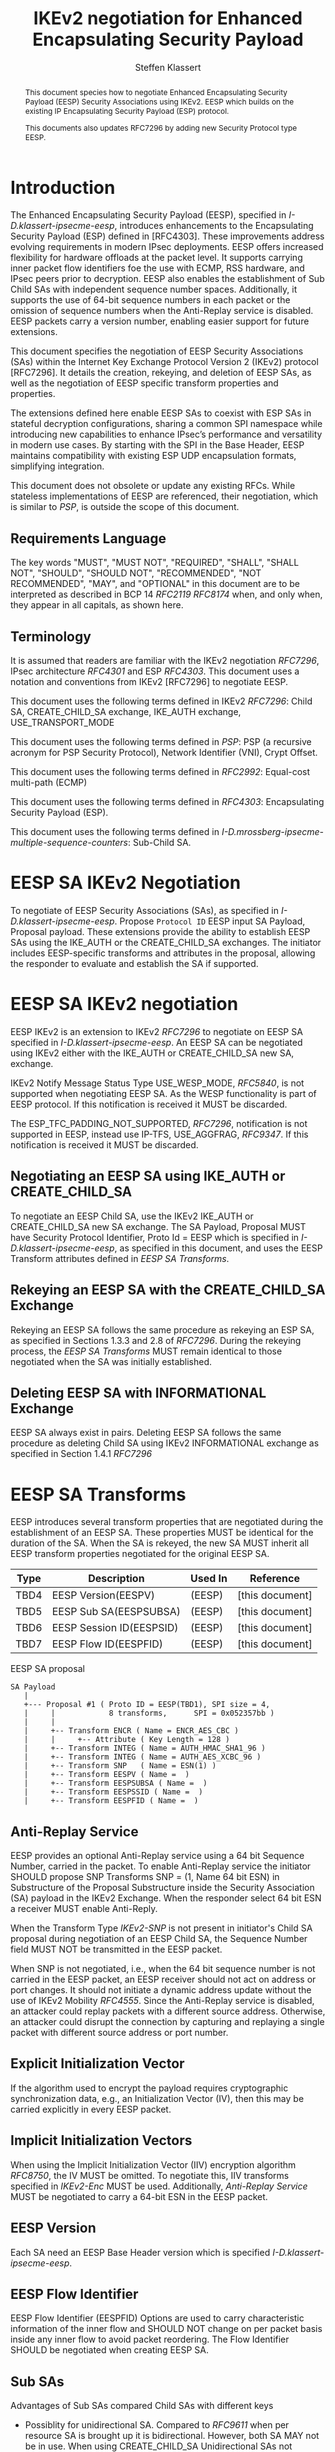 # -*- fill-column: 69; -*-
# vim: set textwidth=69
# Do: title, toc:table-of-contents ::fixed-width-sections |tables
# Do: ^:sup/sub with curly -:special-strings *:emphasis
# Don't: prop:no-prop-drawers \n:preserve-linebreaks ':use-smart-quotes
#+OPTIONS: prop:nil title:t toc:t \n:nil ::t |:t ^:{} -:t *:t ':nil

#+RFC_CATEGORY: std
#+RFC_NAME: draft-klassert-ipsecme-eesp-ikev2
#+RFC_VERSION: 00
#+RFC_IPR: trust200902
#+RFC_STREAM: IETF
#+RFC_XML_VERSION: 3
#+RFC_CONSENSUS: true

#+TITLE: IKEv2 negotiation for Enhanced Encapsulating Security Payload
#+RFC_SHORT_TITLE: EESP IKEv2 negotiation
#+AUTHOR: Steffen Klassert
#+EMAIL: steffen.klassert@secunet.com
#+AFFILIATION: secunet Security Networks AG
#+RFC_SHORT_ORG: secunet
#+RFC_ADD_AUTHOR: ("Antony Antony" "antony.antony@secunet.com" ("secunet" "secunet Security Networks AG"))
#+RFC_ADD_AUTHOR: ("Tobias Brunner" "tobias@codelabs.ch" ("" "codelabs GmbH"))
#+RFC_AREA: SEC
#+RFC_WORKGROUP: IPSECME Working Group

#+begin_abstract
This document species how to negotiate Enhanced Encapsulating
Security Payload (EESP) Security Associations using IKEv2. EESP
which builds on the existing IP Encapsulating Security Payload (ESP)
protocol.

This documents also updates RFC7296 by adding new Security Protocol
type EESP.

#+end_abstract

#+RFC_KEYWORDS: ("EESP" "IKEv2")

* Introduction


The Enhanced Encapsulating Security Payload (EESP), specified in
[[I-D.klassert-ipsecme-eesp]], introduces enhancements to the
Encapsulating Security Payload (ESP) defined in [RFC4303]. These
improvements address evolving requirements in modern IPsec
deployments. EESP offers increased flexibility for hardware
offloads at the packet level. It supports carrying inner packet flow
identifiers foe the use with ECMP, RSS hardware, and IPsec peers prior to
decryption. EESP also enables the establishment of Sub Child SAs with
independent sequence number spaces. Additionally, it supports the use
of 64-bit sequence numbers in each packet or the omission of sequence
numbers when the Anti-Replay service is disabled. EESP packets carry
a version number, enabling easier support for future extensions.

This document specifies the negotiation of EESP Security
Associations (SAs) within the Internet Key Exchange Protocol
Version 2 (IKEv2) protocol [RFC7296]. It details the creation,
rekeying, and deletion of EESP SAs, as well as the negotiation of
EESP specific transform properties and properties.

The extensions defined here enable EESP SAs to coexist with ESP SAs
in stateful decryption configurations, sharing a common SPI namespace
while introducing new capabilities to enhance IPsec’s performance
and versatility in modern use cases. By starting with the SPI in the
Base Header, EESP maintains compatibility with existing ESP UDP
encapsulation formats, simplifying integration.

This document does not obsolete or update any existing RFCs. While
stateless implementations of EESP are referenced, their negotiation,
which is similar to [[PSP]], is outside the scope of this document.

** Requirements Language

The key words "MUST", "MUST NOT", "REQUIRED", "SHALL", "SHALL
NOT", "SHOULD", "SHOULD NOT", "RECOMMENDED", "NOT RECOMMENDED",
"MAY", and "OPTIONAL" in this document are to be interpreted as
described in BCP 14 [[RFC2119]] [[RFC8174]] when, and only when, they
appear in all capitals, as shown here.

** Terminology
It is assumed that readers are familiar with the IKEv2 negotiation
[[RFC7296]], IPsec architecture [[RFC4301]] and ESP [[RFC4303]].
This document uses a notation and conventions from IKEv2 [RFC7296]
to negotiate EESP.

This document uses the following terms defined in IKEv2 [[RFC7296]]:
Child SA, CREATE_CHILD_SA exchange, IKE_AUTH exchange,
USE_TRANSPORT_MODE

This document uses the following terms defined in [[PSP]]: PSP (a
recursive acronym for PSP Security Protocol), Network Identifier
(VNI), Crypt Offset.

This document uses the following terms defined in [[RFC2992]]:
Equal-cost multi-path (ECMP)

This document uses the following terms defined in [[RFC4303]]:
Encapsulating Security Payload (ESP).

This document uses the following terms defined in
[[I-D.mrossberg-ipsecme-multiple-sequence-counters]]: Sub-Child SA.

* EESP SA IKEv2 Negotiation
To negotiate of EESP Security Associations (SAs), as specified
in [[I-D.klassert-ipsecme-eesp]].  Propose ~Protocol ID~ EESP input
SA Payload, Proposal payload.
These extensions provide the ability to establish EESP SAs using
the IKE_AUTH or the CREATE_CHILD_SA exchanges. The initiator includes
EESP-specific transforms and attributes in the proposal, allowing
the responder to evaluate and establish the SA if supported.


* EESP SA IKEv2 negotiation
EESP IKEv2 is an extension to IKEv2 [[RFC7296]] to negotiate
on EESP SA specified in [[I-D.klassert-ipsecme-eesp]].
An EESP SA can be negotiated using IKEv2 either with the IKE_AUTH or
CREATE_CHILD_SA new SA, exchange.

IKEv2 Notify Message Status Type USE_WESP_MODE, [[RFC5840]], is not
supported when negotiating EESP SA. As the WESP functionality
is part of EESP protocol. If this notification is received it
MUST be discarded.

The ESP_TFC_PADDING_NOT_SUPPORTED, [[RFC7296]], notification is not
supported in EESP, instead use IP-TFS, USE_AGGFRAG, [[RFC9347]].
If this notification is received it MUST be discarded.

** Negotiating an EESP SA using IKE_AUTH or CREATE_CHILD_SA
To negotiate an EESP Child SA, use the IKEv2 IKE_AUTH or
CREATE_CHILD_SA new SA exchange. The SA Payload, Proposal
MUST have Security Protocol Identifier, Proto Id = EESP
which is specified in [[I-D.klassert-ipsecme-eesp]],
as specified in this document, and uses the
EESP Transform attributes defined in [[EESP SA Transforms]].

** Rekeying an EESP SA with the CREATE_CHILD_SA Exchange
Rekeying an EESP SA follows the same procedure as rekeying an ESP SA,
as specified in Sections 1.3.3 and 2.8 of [[RFC7296]]. During the
rekeying process, the [[EESP SA Transforms]] MUST remain identical to
those negotiated when the SA was initially established.

** Deleting EESP SA with INFORMATIONAL Exchange

EESP SA always exist in pairs. Deleting EESP SA follows the same
procedure as deleting Child SA using IKEv2 INFORMATIONAL exchange as
specified in Section 1.4.1 [[RFC7296]]

* EESP SA Transforms
EESP introduces several transform properties that are negotiated
during the establishment of an EESP SA. These properties MUST be
identical for the duration of the SA. When the SA is rekeyed,
the new SA MUST inherit all EESP transform properties negotiated for
the original EESP SA.

| Type | Description               | Used In | Reference       |
|------+---------------------------+---------+-----------------+
| TBD4 | EESP Version(EESPV)       |  (EESP) | [this document] |
| TBD5 | EESP Sub SA(EESPSUBSA)    |  (EESP) | [this document] |
| TBD6 | EESP Session ID(EESPSID)  |  (EESP) | [this document] |
| TBD7 | EESP Flow ID(EESPFID)     |  (EESP) | [this document] |

#+caption: EESP SA proposal
#+name: eesp-sa-proposal
#+begin_src
   SA Payload
      |
      +--- Proposal #1 ( Proto ID = EESP(TBD1), SPI size = 4,
      |     |            8 transforms,      SPI = 0x052357bb )
      |     |
      |     +-- Transform ENCR ( Name = ENCR_AES_CBC )
      |     |     +-- Attribute ( Key Length = 128 )
      |     +-- Transform INTEG ( Name = AUTH_HMAC_SHA1_96 )
      |     +-- Transform INTEG ( Name = AUTH_AES_XCBC_96 )
      |     +-- Transform SNP   ( Name = ESN(1) )
      |     +-- Transform EESPV ( Name =  )
      |     +-- Transform EESPSUBSA ( Name =  )
      |     +-- Transform EESPSSID ( Name =  )
      |     +-- Transform EESPFID ( Name =  )
#+end_src

** Anti-Replay Service
EESP provides an optional Anti-Replay service using a
64 bit Sequence Number, carried in the packet.
To enable Anti-Replay service the initiator SHOULD
propose SNP Transforms SNP = (1, Name 64 bit ESN) in Substructure
of the Proposal Substructure inside the Security Association (SA)
payload in the IKEv2 Exchange. When the responder select 64 bit
ESN a receiver MUST enable Anti-Reply.
# NOTE STK: I'd say MUST above as we want to negotiate Anti-Replay service
# and not just the presense of the seq nr field.

When the Transform Type [[IKEv2-SNP]] is not present in initiator's Child SA
proposal during negotiation of an EESP Child SA, the Sequence Number
field MUST NOT be transmitted in the EESP packet.

When SNP is not negotiated, i.e., when the 64 bit sequence number is
not carried in the
EESP packet, an EESP receiver should not act on address or port
changes. It should not initiate a dynamic address update without the
use of IKEv2 Mobility [[RFC4555]]. Since the Anti-Replay service is disabled, an attacker
could replay packets with a different source address. Otherwise,
an attacker could disrupt the connection by capturing and replaying
a single packet with different source address or port number.

** Explicit Initialization Vector

If the algorithm used to encrypt the payload requires cryptographic
synchronization data, e.g., an Initialization Vector (IV), then this
may be carried explicitly in every EESP packet.

** Implicit Initialization Vectors

When using the Implicit Initialization Vector (IIV) encryption
algorithm [[RFC8750]], the IV MUST be omitted. To negotiate this,
IIV transforms specified in [[IKEv2-Enc]] MUST be used. Additionally,
[[Anti-Replay Service]] MUST be negotiated to carry a 64-bit ESN
in the EESP packet.

** EESP Version
Each SA need an EESP Base Header version which is specified
[[I-D.klassert-ipsecme-eesp]].

** EESP Flow Identifier

EESP Flow Identifier (EESPFID) Options are used to carry
characteristic information of the inner flow and SHOULD NOT change on
per packet basis inside any inner flow to avoid packet reordering.
The Flow Identifier SHOULD be negotiated when creating EESP SA.

** Sub SAs

Advantages of Sub SAs compared Child SAs with different keys

- Possiblity for unidirectional SA. Compared to [[RFC9611]] when per
 resource SA is brought up it is bidirectional. However, both SA MAY
 not be in use. When using CREATE_CHILD_SA Unidirectional SAs not
 possible.

- No extra setup time, a.k.a. zero round trip time to setup additional
 Sub SAs. Even though using IKE window size specified in [[RFC7296]]
 Section 2.3 would aliviate setup this would be quicker.
# Note STK: What do you mean by aliviate?
- Creating Sub SA is more efficient while creating as well as rekeying
 and deleting, life cycle management of Sub SA is simple.

There are two types of Sub SAs, ~Session ID as Replay Subspace ID~
specified in [[I-D.klassert-ipsecme-eesp]], and  Sub SA Independent
keys.
# I don't think there are two types, we always need to encode
# the Replay Subspace ID on the Session ID.

To negotiate Session ID as Replay Subspace ID use transform Session
ID, SUB_SA_SN.

*** Key derivation for Sub SA Independent keys.

[[RFC7296]] section 2.17 specifies Child SA key generation.
When the EESP SA is negotiated with a Sub SA Keys (SUB_SA_K), each
Sub SA need to derive its own unique key. This allows each Sub SA
its own Sequence Number space, and independent IV space when using
AEAD counter mode algorithm.

Initially we are proposing two Key Derivation Functions(KDF) for Sub SAs.
Based on community feedback, further research and advise from
cryptographers one method will be chosen.

The requirements:
- Independent keys for each Sub SA
- Ability to derive Sub SA keys on the fly
- Minimal meomory requirements
- Keyderviation support multiple SAs, such as EESP, AH

**** Iterative key derivation
To iteratively derive keys create a large keymt. e.g. for the nth

KEYMAT = prf+(SK_d, Ni | Nr)
When there is no additional Key Exchange.

KEYMAT = prf+(SK_d, g^ir (new) | Ni | Nr)
When there is additional Key Exchange Paload, a.k.a. PFS.

Where SK_d is derived from IKE negotiation, as specified in Section
2.14 of [[RFC7296]]

Where g^ir (new) is the shared secret from the ephemeral Key Exchange
of this CREATE_CHILD_SA exchange (represented as an
octet string in big endian order padded with zeros in the high-order
bits if necessary to make it the length of the modulus).

For example for Sub SA ID n, use nth set of keys from the KEYMAT.
The order is specified in Section 2.17 of [[RFC7296]].

With existing prf+ function the keymat length is rather limited.
[[RFC7296]] limit the iteration to 256.
However, with modern prf+, more specifically XOF, functions,
such as KMAC specified in [[NIST800-185 ]], or HopMAC/TurboSHAKE
specified [[I-D.irtf-cfrg-kangarootwelve]] KEYMAT can be infinitely long.

Typical length of of 256 bit encryption is 36 bytes (32+4), in one
direction. Using an AEAD for 64K Sub SAs maximum KEYMAT length would
be:

4718592 bytes = 2^16 * 2 * 36 bytes. i.e. 4.5 Mega Bytes

When using non AEAD algorithms KEMAT size would double of the abve,
about 9 Mega Bytes.

An XOF differs from a traditional hash function in that it is
designed generate very long, and variable length output.
Unlike the IKEv2 prf+ an XOF can generate longer outputs directly
without iterative call. Additionally to that, the KEYMAT
for the Sub SAs can be generated on the fly if available
memory is limited. This is usually the case if such an algorithm is
implemented in hardware.

**** Hierarchical key derivation

Hierarchical key derivation use Sub SA ID, either carried  in EESP
Seesion ID or EESP Flow ID, as an input the key dervivation.

KEYMAT = prf+(SK_child, Sub SA ID)

Where SK_child is the key derived for the Child SA as specified in
[[RFC7296]] section 2.17

An alternative key derivation :

KEYMAT = prf+(SK_d, Ni | Nr | Flow ID)

Does using using Ni|Nr|g^ir  matters is there perfernece?

*** Rekey Key Derivation.
During the EESP SA rekey, a new key is derived using the new Ni, Nr,
and possibly g^ir, depending on whether a Key Exchange (KE) method
was used during the CREATE_CHILD_SA exchange.

KEYMAT = prf+(SK_child, Sub SA ID)

or

KEYMAT = prf+(SK_d, g^ir (new) | Ni | Nr | Sub SA ID)

Even though each Sub SA can be independently rekeyed, for
simplicity and security, all Sub SAs MUST be rekeyed together
when either a cryptographic limit or a time-based limit is
reached.

The cryptographic limit ensures that keys are replaced after
processing a maximum number of packets or bytes, as specified in
Section 2.8 of [RFC7296]. This prevents the reuse of keys beyond
their safe operational bounds.

The time-based limit, also described in Section 2.8 of
[RFC7296], ensures periodic key replacement to minimize the risks
associated with long-term key exposure, even if the cryptographic
limit has not been reached.

Rekeying is triggered by whichever limit—cryptographic or time-
based—is reached first.

** Session ID

The Session ID is a multi-purpose attribute with mutually
exclusive values. The initiator MUST propose a single value in the
Child SA proposal, Transform EESPSSID (Value). The responder MUST
either accept the proposed value or reject it with an
INVALID_SESSION_ID error message, indicating a supported value.


* UDP Encapsulation for EESP
# Note STK: With the Verion in front, we likely need
# a new port number.
UDP encapsulation is similar to ESP UDP encapsulation,
specified in [[RFC3948]], with one
difference on source port. The EESP
allows use fo different source port than IKE as specified in
[[RFC3947]], [[RFC7296]] for Address and Port Agility and ECMP
when using Sub SA. The Sub SA ID 0, MUST use the identical
source and destination ports as the IKE SA. Other Sub SA may use
use different source port while destination port 4500.

* EESP Crypt Offset Option
This option is typically used for within one Datacenter use case
such as [[PSP]]. To negotiate, the initiator sends USE_CRYPTOFFSET
together with USE_TRANSPORT_MODE and the responder respond with the
same. USE_EESP_CRYPTOFFSET is not supported in Tunnel mode or BEET mode.
# Note STK:  This needs discussion
#
~NOTE~ Add EESP draft section reference.

* IANA Considerations

** Changes in the Existing IKEv2 Registries

*** IKEv2 Security Protocol Identifiers registry
This document defines new Protocol ID in the
"IKEv2 Security Protocol Identifiers" registry, [[IKEv2-SP]]:

| Protocol ID | Protocol | Reference       |
|-------------+----------+-----------------+
| [TBD1]      | EESP     | [this document] |


*** IKEv2 Transform Type Values registry

This document defines new transforms in
"IKEv2 Transform Type Values" registry, [[IKEv2-Transforms]]

| Type | Description               | Used In | Reference       |
|------+---------------------------+---------+-----------------+
| TBD4 | EESP Version(EESPV)       |  (EESP) | [this document] |
| TBD5 | EESP Sub SA(EESPSUBSA)    |  (EESP) | [this document] |
| TBD6 | EESP Session ID(EESPSID)  |  (EESP) | [this document] |
| TBD7 | EESP Flow ID(EESPFID)     |  (EESP) | [this document] |

*** IKEv2 Notify Message Status Types registry.

| Value | Notify Message Status Type |  Reference      |
|-------+----------------------------+-----------------+
| TBD8  | USE_EESP_CRYPTOFFSET            | [this document] |

*** Extending ESP with EESP
Several tables in [[IKEv2-IANA]] that specify ESP as protocol
should be extended with EESP. Should we list each table one by one or
specify as replace ESP, with ESP, EESP.e.g in the Transform Type Values,
replace 'IKE and ESP' with 'IKE, ESP, and EESP'

Changes the "Used In" column for the existing allocations as follows;

*** Notify Message Error Types
This document defines new Notify Message types in the "IKEv2 Notify Message Error Types" registry:

| Value  | Notify Message Error Type |  Reference      |
|-------------+----------------------+-----------------+
| [TBD2] | INVALID_SESSION_ID        | [this document] |
| [TBD3] | INVALID_SUB_SA            | [this document] |

** New Registries

A new set of registries is created for EESP-IKEv2 on IKEv2 parameters
page [[IKEv2-IANA]]. The terms Reserved, Expert Review and Private
Use are to be applied as defined in [[RFC8126]]

*** EESP Session ID registry

IANA is requested to create a new registry named
'EESP Session ID Transform' in the 'Internet Key Exchange Version 2
(IKEv2) Parameters', [[IKEv2-IANA]] page.

- Name: EESP Session ID Transform Registry
- Description: EESP Base Header Session ID
- Reference: This document

| Session ID | Name         | Reference       |
|------------+------------- +-----------------+
| 0          | Unspecified  | [this document] |
| 1          | ENCRYPION_ID | [this document] |
| 2          | SUB_SA_K     | [this document] |
| 3          | SUB_SA_SN    | [this document] |

*** EESP Flow ID registry

IANA is requested to create a new registry named
'EESP Session Flow ID Transform' in the 'Internet Key Exchange Version 2
(IKEv2) Parameters', [[IKEv2-IANA]] page.

- Name: EESP Flow ID Transform Registry
- Description: EESP Flow Identifier
- Reference: This document

| Flow ID | Name         | Reference        |
|---------+--------------+------------------+
| 0       | Unspecified  | [this document]  |
| 1       | VNI32        |  [this document] |
| 2       | VNI64        | [this document]  |
| 3       | SUB_SA_16    | [this document]  |

* Implementation Status

[Note to RFC Editor: Please remove this section and the reference to
[[RFC7942]] before publication.]

This section records the status of known implementations of the
protocol defined by this specification at the time of posting of this
Internet-Draft, and is based on a proposal described in [[RFC7942]].
The description of implementations in this section is intended to
assist the IETF in its decision processes in progressing drafts to
RFCs. Please note that the listing of any individual implementation
here does not imply endorsement by the IETF. Furthermore, no effort
has been spent to verify the information presented here that was
supplied by IETF contributors. This is not intended as, and must not
be construed to be, a catalog of available implementations or their
features. Readers are advised to note that other implementations may
exist.

According to [[RFC7942]], "this will allow reviewers and working
groups to assign due consideration to documents that have the benefit
of running code, which may serve as evidence of valuable
experimentation and feedback that have made the implemented protocols
more mature. It is up to the individual working groups to use this
information as they see fit".

Authors are requested to add a note to the RFC Editor at the top of
this section, advising the Editor to remove the entire section before
publication, as well as the reference to [[RFC7942]].


* Security Considerations

EESP option Crypt Offset [[I-D.klassert-ipsecme-eesp]] section [XXX]
allows exposing transport headers for telemetry.
It is indented use of within data center.

When an EESP receiver implementation uses Stateless Decryption, it
may not rely on single Security Policy Database (SPD) as specified in
the IPsec Architecture document [[RFC4301]], section 4.4.1. However,
the receiver MUST validate the negotiated Security Policy through
other means to ensure compliance with the intended security
requirements. For by adding Security Policy to the socket or route
entry. Also comply with ICMP  processing specified  in section 6 of
RFC4301.

Additional security relevant aspects of using the IPsec protocol are
discussed in the Security Architecture document [[RFC4301]]

* Acknowledgments

TBD

* Normative References

** RFC8174
** RFC5840
** RFC4303
** RFC7296
** RFC3948
** RFC4301
** RFC8126
** I-D.klassert-ipsecme-eesp


* Informative References

** RFC2119
** RFC9347
** RFC9611
** RFC3947
** RFC2992
** RFC7942
** RFC8750
** RFC4555

** I-D.irtf-cfrg-kangarootwelve
** I-D.mrossberg-ipsecme-multiple-sequence-counters

** PSP
:PROPERTIES:
:REF_TARGET: https://github.com/google/psp/blob/main/doc/PSP_Arch_Spec.pdf
:REF_TITLE: PSP Architecture Specification
:REF_ORG: Google
:END:

** IKEv2-IANA
:PROPERTIES:
:REF_TARGET: https://www.iana.org/assignments/ikev2-parameters/ikev2-parameters.xhtml
:REF_TITLE: IKEv2 Parameters
:REF_ORG: IANA
:END:

** IKEv2-Transforms
:PROPERTIES:
:REF_TARGET: https://www.iana.org/assignments/ikev2-parameters/ikev2-parameters.xhtml#ikev2-parameters-3
:REF_TITLE: IKEv2 Parameters: Transform Type Values
:REF_ORG: IANA
:END:

** IKEv2-SNP
:PROPERTIES:
:REF_TARGET: https://www.iana.org/assignments/ikev2-parameters/ikev2-parameters.xhtml#ikev2-parameters-9
:REF_TITLE: IKEv2 Parameters: Encryption Algorithm Transform IDs
:REF_ORG: IANA
:END:

** IKEv2-Enc
:PROPERTIES:
:REF_TARGET: https://www.iana.org/assignments/ikev2-parameters/ikev2-parameters.xhtml#ikev2-parameters-5
:REF_TITLE: IKEv2 Parameters: Extended Sequence Numbers Transform IDs
:REF_ORG: IANA
:END:

** IKEv2-SP
:PROPERTIES:
:REF_TARGET: https://www.iana.org/assignments/ikev2-parameters/ikev2-parameters.xhtml#ikev2-parameters-18
:REF_TITLE: IKEv2 Parameters: Security Protocol Identifiers
:REF_ORG: IANA
:END:

** NIST800-185
:PROPERTIES:
:REF_TARGET: https://csrc.nist.gov/pubs/sp/800/185/final
:REF_TITLE: SHA-3 Derived Functions: cSHAKE, KMAC, TupleHash and ParallelHash
:REF_ORG: NIST
:END:

* Additional Stuff

TBD
